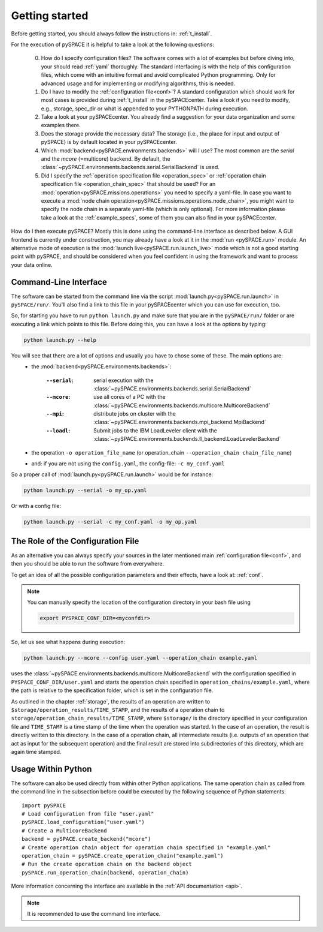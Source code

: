 .. _getting_started:

Getting started
---------------

Before getting started, you should always follow the instructions in:
:ref:`t_install`.

For the execution of pySPACE it is helpful to take a look at the following questions:

 0. How do I specify configuration files?
    The software comes with a lot of examples but before diving into,
    your should read :ref:`yaml` thoroughly.
    The standard interfacing is with the help of this configuration files,
    which come with an intuitive format and avoid complicated Python
    programming. Only for advanced usage and for implementing or modifying
    algorithms, this is needed.

 1. Do I have to modify the :ref:`configuration file<conf>`? A standard configuration
    which should work for most cases
    is provided during :ref:`t_install` in the pySPACEcenter. Take a look if you need to modify, e.g.,
    storage, spec_dir or what is appended to your PYTHONPATH during execution.

 2. Take a look at your pySPACEcenter. You already find a suggestion for your data organization
    and some examples there.

 3. Does the storage provide the necessary data? The storage (i.e., the place for input and output
    of pySPACE) is by default located in your pySPACEcenter.

 4. Which :mod:`backend<pySPACE.environments.backends>` will I use? The most common are the *serial* and the *mcore* (=multicore) backend.
    By default, the :class:`~pySPACE.environments.backends.serial.SerialBackend` is used.

 5. Did I specify the :ref:`operation specification file <operation_spec>` 
    or :ref:`operation chain specification file <operation_chain_spec>`
    that should be used? For an :mod:`operation<pySPACE.missions.operations>` 
    you need to specify a yaml-file. In case you want to execute a 
    :mod:`node chain operation<pySPACE.missions.operations.node_chain>`, you might want to
    specify the node chain in a separate yaml-file (which is only optional). For more information
    please take a look at the :ref:`example_specs`, some of them you can also find in your pySPACEcenter.


How do I then execute pySPACE? Mostly this is done using the command-line interface as described below.
A GUI frontend is currently under construction, you may already have a look at it in the :mod:`run <pySPACE.run>`
module.
An alternative mode of execution is the :mod:`launch live<pySPACE.run.launch_live>` mode which is not a good 
starting point with pySPACE, and should be considered when you feel confident in using the framework and want to
process your data online.

.. _CLI:

Command-Line Interface
^^^^^^^^^^^^^^^^^^^^^^

The software can be started from the command line via the script :mod:`launch.py<pySPACE.run.launch>`
in ``pySPACE/run/``. You'll also find a link to this file in your pySPACEcenter which you can use for execution, too.

So, for starting you have to run ``python launch.py`` and make sure that you are in the ``pySPACE/run/`` folder or
are executing a link which points to this file. Before doing this, you can have a look at the options by typing:

.. code-block:: bash

   python launch.py --help
   
You will see that there are a lot of options and usually you have to chose some of these. The main options are:
 * the :mod:`backend<pySPACE.environments.backends>`:

        :``--serial``: serial execution with the
                       :class:`~pySPACE.environments.backends.serial.SerialBackend`
        :``--mcore``:  use all cores of a PC with the
                       :class:`~pySPACE.environments.backends.multicore.MulticoreBackend`
        :``--mpi``:    distribute jobs on cluster with the
                       :class:`~pySPACE.environments.backends.mpi_backend.MpiBackend`
        :``--loadl``:  Submit jobs to the IBM LoadLeveler client with the
                       :class:`~pySPACE.environments.backends.ll_backend.LoadLevelerBackend`

 * the operation ``-o operation_file_name`` (or operation_chain ``--operation_chain chain_file_name``)
 * and: if you are not using the ``config.yaml``, the config-file:
   ``-c my_conf.yaml``

So a proper call of :mod:`launch.py<pySPACE.run.launch>` would be for instance:

.. code-block:: bash

   python launch.py --serial -o my_op.yaml

Or with a config file:

.. code-block:: bash

   python launch.py --serial -c my_conf.yaml -o my_op.yaml

The Role of the Configuration File
^^^^^^^^^^^^^^^^^^^^^^^^^^^^^^^^^^

As an alternative you can always specify your sources in the later
mentioned main :ref:`configuration file<conf>`,
and then you should be able to run the software from everywhere.

To get an idea of all the possible configuration parameters and their effects,
have a look at: :ref:`conf`.

.. note:: You can manually specify the location of the configuration directory
    in your bash file using

    .. code-block:: bash

        export PYSPACE_CONF_DIR=<myconfdir>

So, let us see what happens during execution:

.. code-block:: bash

   python launch.py --mcore --config user.yaml --operation_chain example.yaml

uses the :class:`~pySPACE.environments.backends.multicore.MulticoreBackend` with the
configuration specified in ``PYSPACE_CONF_DIR/user.yaml`` and starts
the operation chain specified in ``operation_chains/example.yaml``, where the path is
relative to the specification folder, which is set in the configuration file.

As outlined in the chapter  :ref:`storage`,
the results of an operation are written to 
``$storage/operation_results/TIME_STAMP``,
and the results of a operation chain to ``storage/operation_chain_results/TIME_STAMP``,
where  ``$storage/`` is the directory specified in your configuration file
and ``TIME_STAMP`` is a time stamp of the time when the operation was started. 
In the case of an operation, the result is directly written to this directory.
In the case of a operation chain, all intermediate results
(i.e. outputs of an operation that act as input for the subsequent operation) 
and the final result are stored into subdirectories of this directory,
which are again time stamped.


Usage Within Python
^^^^^^^^^^^^^^^^^^^

The software can also be used directly from within other Python applications.
The same operation chain as called from the command line in the subsection before
could be executed by the following sequence of Python statements::

  import pySPACE
  # Load configuration from file "user.yaml"
  pySPACE.load_configuration("user.yaml")
  # Create a MulticoreBackend
  backend = pySPACE.create_backend("mcore")
  # Create operation chain object for operation chain specified in "example.yaml"
  operation_chain = pySPACE.create_operation_chain("example.yaml")
  # Run the create operation chain on the backend object
  pySPACE.run_operation_chain(backend, operation_chain)

More information concerning the interface are available
in the :ref:`API documentation <api>`.

.. note:: It is recommended to use the command line interface.